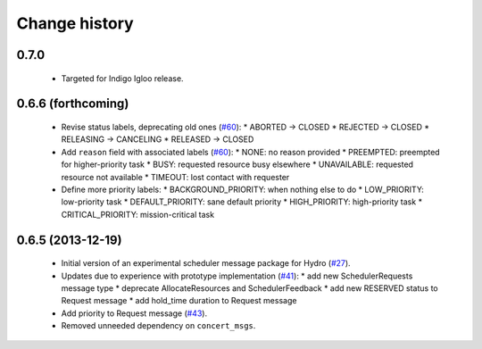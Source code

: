 Change history
==============

0.7.0
-----

 * Targeted for Indigo Igloo release.

0.6.6 (forthcoming)
-------------------

 * Revise status labels, deprecating old ones (`#60`_):
   * ABORTED -> CLOSED
   * REJECTED -> CLOSED
   * RELEASING -> CANCELING
   * RELEASED -> CLOSED
 * Add ``reason`` field with associated labels (`#60`_):
   * NONE: no reason provided
   * PREEMPTED: preempted for higher-priority task
   * BUSY: requested resource busy elsewhere
   * UNAVAILABLE: requested resource not available
   * TIMEOUT: lost contact with requester
 * Define more priority labels:
   * BACKGROUND_PRIORITY: when nothing else to do
   * LOW_PRIORITY: low-priority task
   * DEFAULT_PRIORITY: sane default priority
   * HIGH_PRIORITY: high-priority task
   * CRITICAL_PRIORITY: mission-critical task

0.6.5 (2013-12-19)
------------------

 * Initial version of an experimental scheduler message package for
   Hydro (`#27`_).
 * Updates due to experience with prototype implementation (`#41`_):
   * add new SchedulerRequests message type
   * deprecate AllocateResources and SchedulerFeedback
   * add new RESERVED status to Request message
   * add hold_time duration to Request message
 * Add priority to Request message (`#43`_).
 * Removed unneeded dependency on ``concert_msgs``.

.. _`#27`: https://github.com/robotics-in-concert/rocon_msgs/pull/27
.. _`#41`: https://github.com/robotics-in-concert/rocon_msgs/issues/41
.. _`#43`: https://github.com/robotics-in-concert/rocon_msgs/issues/43
.. _`#60`: https://github.com/robotics-in-concert/rocon_msgs/issues/60
